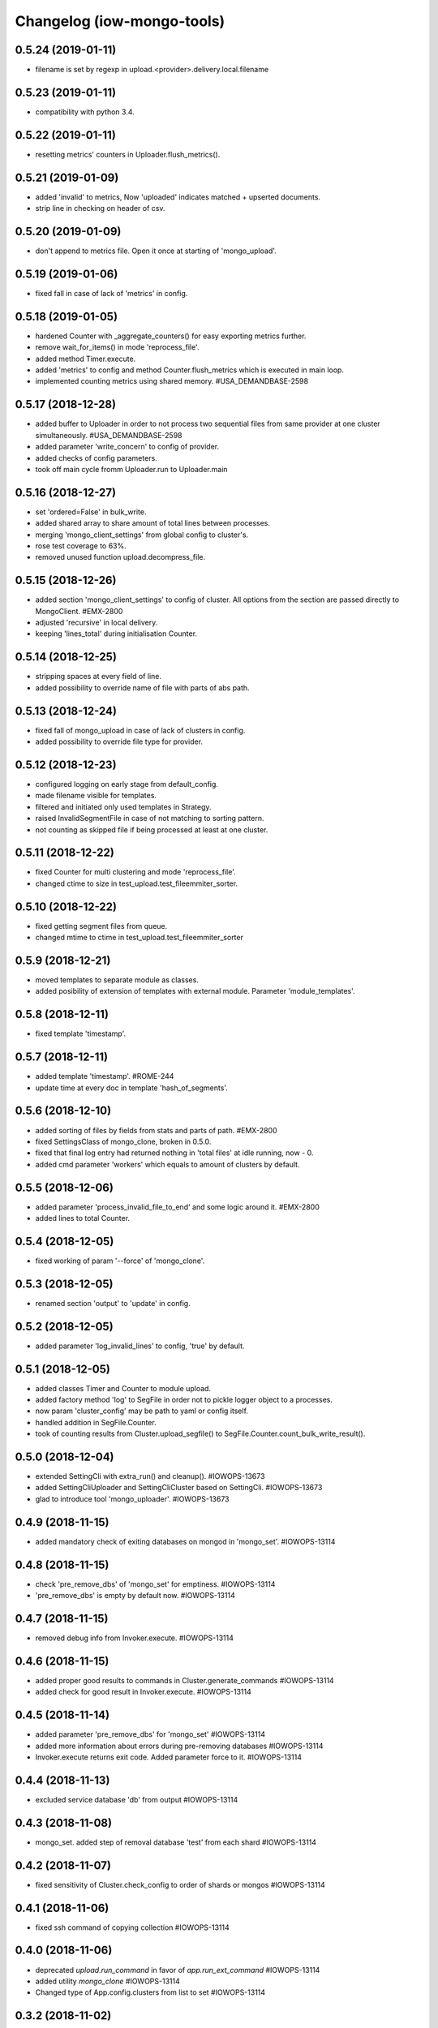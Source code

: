 Changelog (iow-mongo-tools)
===========================

0.5.24 (2019-01-11)
-------------------
- filename is set by regexp in upload.<provider>.delivery.local.filename

0.5.23 (2019-01-11)
-------------------
- compatibility with python 3.4.

0.5.22 (2019-01-11)
-------------------
- resetting metrics' counters in Uploader.flush_metrics().

0.5.21 (2019-01-09)
-------------------
- added 'invalid' to metrics, Now 'uploaded' indicates matched + upserted documents.
- strip line in checking on header of csv.

0.5.20 (2019-01-09)
-------------------
- don't append to metrics file. Open it once at starting of 'mongo_upload'.

0.5.19 (2019-01-06)
-------------------
- fixed fall in case of lack of 'metrics' in config.

0.5.18 (2019-01-05)
-------------------
- hardened Counter with _aggregate_counters() for easy exporting metrics further.
- remove wait_for_items() in mode 'reprocess_file'.
- added method Timer.execute.
- added 'metrics' to config and method Counter.flush_metrics which is executed in main loop.
- implemented counting metrics using shared memory. #USA_DEMANDBASE-2598

0.5.17 (2018-12-28)
-------------------
- added buffer to Uploader in order to not process two sequential files from same provider at one cluster simultaneously. #USA_DEMANDBASE-2598
- added parameter 'write_concern' to config of provider.
- added checks of config parameters.
- took off main cycle fromm Uploader.run to Uploader.main

0.5.16 (2018-12-27)
-------------------
- set 'ordered=False' in bulk_write.
- added shared array to share amount of total lines between processes.
- merging 'mongo_client_settings' from global config to cluster's.
- rose test coverage to 63%.
- removed unused function upload.decompress_file.

0.5.15 (2018-12-26)
-------------------
- added section 'mongo_client_settings' to config of cluster. All options from the section are passed directly to MongoClient. #EMX-2800
- adjusted 'recursive' in local delivery.
- keeping 'lines_total' during initialisation Counter.

0.5.14 (2018-12-25)
-------------------
- stripping spaces at every field of line.
- added possibility to override name of file with parts of abs path.

0.5.13 (2018-12-24)
-------------------
- fixed fall of mongo_upload in case of lack of clusters in config.
- added possibility to override file type for provider.

0.5.12 (2018-12-23)
-------------------
- configured logging on early stage from default_config.
- made filename visible for templates.
- filtered and initiated only used templates in Strategy.
- raised InvalidSegmentFile in case of not matching to sorting pattern.
- not counting as skipped file if being processed at least at one cluster.

0.5.11 (2018-12-22)
-------------------
- fixed Counter for multi clustering and mode 'reprocess_file'.
- changed ctime to size in test_upload.test_fileemmiter_sorter.

0.5.10 (2018-12-22)
-------------------
- fixed getting segment files from queue.
- changed mtime to ctime in test_upload.test_fileemmiter_sorter

0.5.9 (2018-12-21)
------------------
- moved templates to separate module as classes.
- added posibility of extension of templates with external module. Parameter 'module_templates'.

0.5.8 (2018-12-11)
------------------
- fixed template 'timestamp'.

0.5.7 (2018-12-11)
------------------
- added template 'timestamp'. #ROME-244
- update time at every doc in template 'hash_of_segments'.

0.5.6 (2018-12-10)
------------------
- added sorting of files by fields from stats and parts of path. #EMX-2800
- fixed SettingsClass of mongo_clone, broken in 0.5.0.
- fixed that final log entry had returned nothing in 'total files' at idle running, now - 0.
- added cmd parameter 'workers' which equals to amount of clusters by default.

0.5.5 (2018-12-06)
------------------
- added parameter 'process_invalid_file_to_end' and some logic around it. #EMX-2800
- added lines to total Counter.

0.5.4 (2018-12-05)
------------------
- fixed working of param '--force' of 'mongo_clone'.

0.5.3 (2018-12-05)
------------------
- renamed section 'output' to 'update' in config.

0.5.2 (2018-12-05)
------------------
- added parameter 'log_invalid_lines' to config, 'true' by default.

0.5.1 (2018-12-05)
------------------
- added classes Timer and Counter to module upload.
- added factory method 'log' to SegFile in order not to pickle logger object to a processes.
- now param 'cluster_config' may be path to yaml or config itself.
- handled addition in SegFile.Counter.
- took of counting results from Cluster.upload_segfile() to SegFile.Counter.count_bulk_write_result().

0.5.0 (2018-12-04)
------------------
- extended SettingCli with extra_run() and cleanup(). #IOWOPS-13673
- added SettingCliUploader and SettingCliCluster based on SettingCli. #IOWOPS-13673
- glad to introduce tool 'mongo_uploader'. #IOWOPS-13673

0.4.9 (2018-11-15)
------------------
- added mandatory check of exiting databases on mongod in 'mongo_set'. #IOWOPS-13114

0.4.8 (2018-11-15)
------------------
- check 'pre_remove_dbs' of 'mongo_set' for emptiness. #IOWOPS-13114
- 'pre_remove_dbs' is empty by default now. #IOWOPS-13114

0.4.7 (2018-11-15)
------------------
- removed debug info from Invoker.execute. #IOWOPS-13114

0.4.6 (2018-11-15)
------------------
- added proper good results to commands in Cluster.generate_commands #IOWOPS-13114
- added check for good result in Invoker.execute. #IOWOPS-13114

0.4.5 (2018-11-14)
------------------
- added parameter 'pre_remove_dbs' for 'mongo_set' #IOWOPS-13114
- added more information about errors during pre-removing databases #IOWOPS-13114
- Invoker.execute returns exit code. Added parameter force to it. #IOWOPS-13114

0.4.4 (2018-11-13)
------------------
- excluded service database 'db' from output #IOWOPS-13114

0.4.3 (2018-11-08)
------------------
- mongo_set. added step of removal database 'test' from each shard #IOWOPS-13114

0.4.2 (2018-11-07)
------------------
- fixed sensitivity of Cluster.check_config to order of shards or mongos #IOWOPS-13114

0.4.1 (2018-11-06)
------------------
- fixed ssh command of copying collection #IOWOPS-13114

0.4.0 (2018-11-06)
------------------
- deprecated `upload.run_command` in favor of `app.run_ext_command` #IOWOPS-13114
- added utility `mongo_clone` #IOWOPS-13114
- Changed type of App.config.clusters from list to set #IOWOPS-13114

0.3.2 (2018-11-02)
------------------
- fixed command 'shard_collection' #IOWOPS-13114

0.3.1 (2018-11-02)
------------------
- added args to class Command, fixed cluster's commands #IOWOPS-13114

0.3.0 (2018-11-02)
------------------
- added admin commands to cluster #IOWOPS-13114
- added endpoint mongo_set #IOWOPS-13114

0.2.4 (2018-09-26)
------------------
- mocked 'import pymongo' in tests. #IOWOPS-13114

0.2.3 (2018-09-26)
------------------
- added multithreading in MongoCheckerCli. #IOWOPS-13114
- defined default config_file. #IOWOPS-13114
- fixed counter in Cluster.create_objects(). #IOWOPS-13114

0.2.2 (2018-09-25)
------------------
- changed format of Cluster.actual_config. #IOWOPS-13114

0.2.1 (2018-09-24)
------------------
- use mongomock instead of pymongo for tests. #IOWOPS-13114
- changed version of pymongo to 3.5.1 in requirements #IOWOPS-13114
- handle case in mongo_check when cluster_config absents #IOWOPS-13114

0.2.0 (2018-09-23)
------------------
- added entity config_cluster to Settings and SettingsCli. #IOWOPS-13114
- changed Settings.load_config() #IOWOPS-13114
- got parsed arguments with ArgumentDefaultsHelpFormatter. #IOWOPS-13114
- added singleton Cluster with tests. #IOWOPS-13114
- added class MongoCheckerCli and entrypoint mongo_check. #IOWOPS-13114

0.1.9 (2018-08-15)
------------------
- improvements of classes DB and Flag. #IOWOPS-13114
- added test upload.test_segmentfile_flags_set_get. #IOWOPS-13114

0.1.8 (2018-08-09)
------------------
- changed default log level to info. #IOWOPS-13114
- don't save value to DB if it's already there. #IOWOPS-13114

0.1.7 (2018-08-08)
------------------
- add argument config_file even if it's not in defaults. #RT:515625

0.1.6 (2018-08-08)
------------------
- removed surplus argument from Uploader. #RT:515625
- set obs project in Jenkinsfile. #RT:515625

0.1.5 (2018-08-08)
------------------
- added abstractmethod to Uploader, filled in description of its defaults. #IOWOPS-13114

0.1.3 (2018-08-08)
------------------
- fixed dependencies in stdeb.cfg. #IOWOPS-13114

0.1.2 (2018-08-08)
------------------
- added dependencies to stdeb.cfg. #IOWOPS-13114

0.1.1 (2018-08-08)
------------------
- added stdeb.cfg. #IOWOPS-13114

0.1.0 (2018-08-08)
------------------
- added iowmongotools.upload. #IOWOPS-13114
- don't parse arguments without description. #IOWOPS-13114
- handle list by arguments parser. #IOWOPS-13114
- removed `config_file` from defaults of App. #IOWOPS-13114
- log warning if `config_file` absents. #IOWOPS-13114

0.0.9 (2018-08-07)
------------------
- used fixture 'tmpdir' in tests. #IOWOPS-13114
- moved 'logging' default settings from App to AppCli. #IOWOPS-13114

0.0.8 (2018-08-04)
------------------
- covered module 'app' by tests. #IOWOPS-13114

0.0.7 (2018-08-04)
------------------
- moved tests to directory `/tests`. #IOWOPS-13114

0.0.6 (2018-08-04)
------------------
- implemented module app that contains base class for scripts, loads settings and configures logging, includes CLI. #IOWOPS-13114
- moved up tests from test dir. #IOWOPS-13114

0.0.5 (2018-08-01)
------------------
- fixed test intendently broken in 0.0.2. #IOWOPS-13114

0.0.4 (2018-08-01)
------------------
- Enabled 'withPytest' in Jenkinsfile. #IOWOPS-13114
- Removed alias 'test' from setup.py. #IOWOPS-13114

0.0.3 (2018-08-01)
------------------
- Added junit xml to pytest output. #IOWOPS-13114

0.0.2 (2018-08-01)
------------------
- Integrated tests with setuptools. Intendently broke test. #IOWOPS-13114

0.0.1 (2018-08-01)
------------------
- Initialised the package #IOWOPS-13114